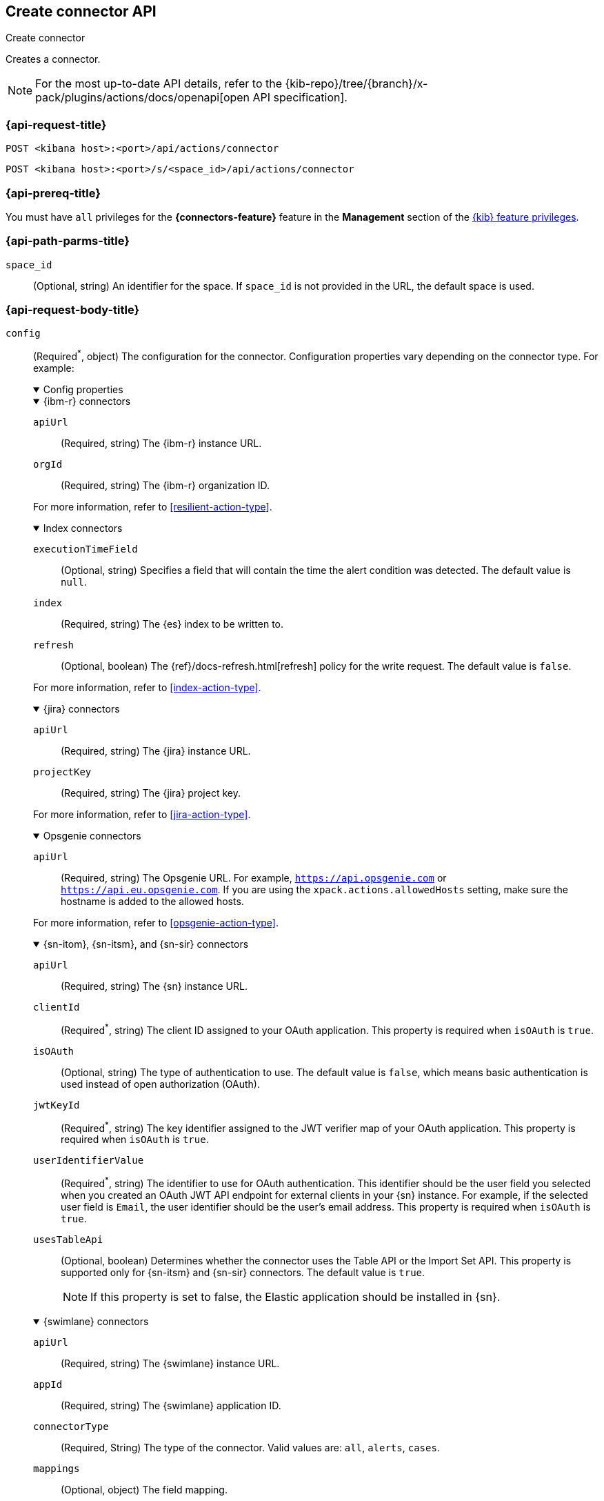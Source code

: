[[create-connector-api]]
== Create connector API
++++
<titleabbrev>Create connector</titleabbrev>
++++

Creates a connector.

[NOTE]
====
For the most up-to-date API details, refer to the
{kib-repo}/tree/{branch}/x-pack/plugins/actions/docs/openapi[open API specification].
====

[[create-connector-api-request]]
=== {api-request-title}

`POST <kibana host>:<port>/api/actions/connector`

`POST <kibana host>:<port>/s/<space_id>/api/actions/connector`

=== {api-prereq-title}

You must have `all` privileges for the *{connectors-feature}* feature in the
*Management* section of the <<kibana-feature-privileges,{kib} feature privileges>>.

[[create-connector-api-path-params]]
=== {api-path-parms-title}

`space_id`::
  (Optional, string) An identifier for the space. If `space_id` is not provided
  in the URL, the default space is used.

[role="child_attributes"]
[[create-connector-api-request-body]]
=== {api-request-body-title}

`config`::
(Required^*^, object) The configuration for the connector. Configuration properties
vary depending on the connector type. For example:
+
--
// tag::connector-config[]
.Config properties
[%collapsible%open]
====

.{ibm-r} connectors
[%collapsible%open]
=====
`apiUrl`::
(Required, string) The {ibm-r} instance URL.

`orgId`::
(Required, string) The {ibm-r} organization ID.

For more information, refer to <<resilient-action-type>>.
=====

.Index connectors
[%collapsible%open]
=====

`executionTimeField`::
(Optional, string) Specifies a field that will contain the time the alert
condition was detected. The default value is `null`.

`index`::
(Required, string) The {es} index to be written to.

`refresh`::
(Optional, boolean) The {ref}/docs-refresh.html[refresh] policy for the write
request. The default value is `false`.

For more information, refer to <<index-action-type>>.
=====

.{jira} connectors
[%collapsible%open]
=====

`apiUrl`::
(Required, string) The {jira} instance URL.

`projectKey`::
(Required, string) The {jira} project key.

For more information, refer to <<jira-action-type>>.
=====

.Opsgenie connectors
[%collapsible%open]
=====

`apiUrl`::
(Required, string) The Opsgenie URL. For example, `https://api.opsgenie.com` or
`https://api.eu.opsgenie.com`. If you are using the `xpack.actions.allowedHosts`
setting, make sure the hostname is added to the allowed hosts.

For more information, refer to <<opsgenie-action-type>>.
=====

.{sn-itom}, {sn-itsm}, and {sn-sir} connectors
[%collapsible%open]
=====
`apiUrl`::
(Required, string) The {sn} instance URL.

`clientId`::
(Required^*^, string) The client ID assigned to your OAuth application. This
property is required when `isOAuth` is `true`.

`isOAuth`::
(Optional, string) The type of authentication to use. The default value is
`false`, which means basic authentication is used instead of open authorization
(OAuth).

`jwtKeyId`::
(Required^*^, string) The key identifier assigned to the JWT verifier map of
your OAuth application. This property is required when `isOAuth` is `true`.

`userIdentifierValue`::
(Required^*^, string) The identifier to use for OAuth authentication. This
identifier should be the user field you selected when you created an OAuth
JWT API endpoint for external clients in your {sn} instance. For example, if
the selected user field is `Email`, the user identifier should be the user's
email address. This property is required when `isOAuth` is `true`.

`usesTableApi`::
(Optional, boolean) Determines whether the connector uses the Table API or the
Import Set API. This property is supported only for {sn-itsm} and {sn-sir}
connectors. The default value is `true`.
+
NOTE: If this property is set to false, the Elastic application should be
installed in {sn}.
=====

.{swimlane} connectors
[%collapsible%open]
=====
`apiUrl`::
(Required, string) The {swimlane} instance URL.

`appId`::
(Required, string) The {swimlane} application ID.

`connectorType`::
(Required, String) The type of the connector. Valid values are: `all`, `alerts`, `cases`.

`mappings`::
(Optional, object) The field mapping.
+
.Mappings properties
[%collapsible%open]
======

`alertIdConfig`:::
(Optional, object) Mapping for the alert ID.

`fieldType`::::
(Required, string) The type of the field in {swimlane}.

`id`::::
(Required, string) The id of the field in {swimlane}.

`key`::::
(Required, string) The key of the field in {swimlane}.

`name`::::
(Required, string) The name of the field in {swimlane}.

`caseIdConfig`:::
(Optional, object) Mapping for the case ID.

`fieldType`::::
(Required, string) The type of the field in {swimlane}.

`id`::::
(Required, string) The id of the field in {swimlane}.

`key`::::
(Required, string) The key of the field in {swimlane}.

`name`::::
(Required, string) The name of the field in {swimlane}.

`caseNameConfig`:::
(Optional, object) Mapping for the case name.

`fieldType`::::
(Required, string) The type of the field in {swimlane}.

`id`::::
(Required, string) The id of the field in {swimlane}.

`key`::::
(Required, string) The key of the field in {swimlane}.

`name`::::
(Required, string) The name of the field in {swimlane}.

`commentsConfig`:::
(Optional, object) Mapping for the case comments.

`fieldType`::::
(Required, string) The type of the field in {swimlane}.

`id`::::
(Required, string) The id of the field in {swimlane}.

`key`::::
(Required, string) The key of the field in {swimlane}.

`name`::::
(Required, string) The name of the field in {swimlane}.

`descriptionConfig`:::
(Optional, object) Mapping for the case description.

`fieldType`::::
(Required, string) The type of the field in {swimlane}.

`id`::::
(Required, string) The id of the field in {swimlane}.

`key`::::
(Required, string) The key of the field in {swimlane}.

`name`::::
(Required, string) The name of the field in {swimlane}.

`ruleNameConfig`:::
(Optional, object) Mapping for the name of the alert's rule.

`fieldType`::::
(Required, string) The type of the field in {swimlane}.

`id`::::
(Required, string) The id of the field in {swimlane}.

`key`::::
(Required, string) The key of the field in {swimlane}.

`name`::::
(Required, string) The name of the field in {swimlane}.

`severityConfig`:::
(Optional, object) Mapping for the severity.

`fieldType`::::
(Required, string) The type of the field in {swimlane}.

`id`::::
(Required, string) The id of the field in {swimlane}.

`key`::::
(Required, string) The key of the field in {swimlane}.

`name`::::
(Required, string) The name of the field in {swimlane}.

======
For more information, refer to <<swimlane-action-type>>.
=====

.{webhook-cm} connectors
[%collapsible%open]
=====

`createCommentJson`::
(Optional, string) A JSON payload sent to the create comment URL to create a
case comment. You can use variables to add Kibana Cases data to the payload. The
required variable is `case.comment`. For example:
+
[source,json]
----
{
  "body": {{{case.comment}}}
}
----
+
NOTE: Due to Mustache template variables (the text enclosed in triple braces,
for example, `{{{case.title}}}`), the JSON is not validated when you create the
connector. The JSON is validated once the Mustache variables have been placed
when the REST method runs. Manually ensure that the JSON is valid,
disregarding the Mustache variables, so the later validation will pass.

`createCommentMethod`::
(Optional, string) The REST API HTTP request method to create a case comment in
the third-party system. Valid values are either `patch`, `post`, and `put`. The
default value is `put`.

`createCommentUrl`::
(Optional, string) The REST API URL to create a case comment by ID in the
third-party system. You can use a variable to add the external system ID to the
URL. If you are using the `xpack.actions.allowedHosts` setting, make sure the
hostname is added to the allowed hosts. For example:
+
[source,text]
----
https://testing-jira.atlassian.net/rest/api/2/issue/{{{external.system.id}}}/comment
----

`createIncidentJson`::
(Required, string) A JSON payload sent to the create case URL to create a case. You
can use variables to add case data to the payload. Required variables are
`case.title` and `case.description`. For example:
+
[source,json]
----
{
	"fields": {
	  "summary": {{{case.title}}},
	  "description": {{{case.description}}},
	  "labels": {{{case.tags}}}
	}
}
----
+
NOTE: Due to Mustache template variables (which is the text enclosed in triple
braces, for example, `{{{case.title}}}`), the JSON is not validated when you
create the connector. The JSON is validated after the Mustache variables have
been placed when REST method runs. Manually ensure that the JSON is valid to
avoid future validation errors; disregard Mustache variables during your review.

`createIncidentMethod`::
(Optional, string) The REST API HTTP request method to create a case in the
third-party system. Valid values are `patch`, `post`, and `put`. The default
value is `post`.

`createIncidentResponseKey`::
(Required, string) The JSON key in the create case response that contains the
external case ID.

`createIncidentUrl`::
(Required, string) The REST API URL to create a case in the third-party system.
If you are using the `xpack.actions.allowedHosts` setting, make sure the
hostname is added to the allowed hosts.

`getIncidentResponseExternalTitleKey`::
(Required, string) The JSON key in get case response that contains the external
case title.

`getIncidentUrl`::
(Required, string) The REST API URL to get the case by ID from the third-party
system. If you are using the `xpack.actions.allowedHosts` setting, make sure the
hostname is added to the allowed hosts. You can use a variable to add the
external system ID to the URL. For example:
+
[source,text]
----
https://testing-jira.atlassian.net/rest/api/2/issue/{{{external.system.id}}}
----
+
NOTE: Due to Mustache template variables (the text enclosed in triple braces,
for example, `{{{case.title}}}`), the JSON is not validated when you create the
connector. The JSON is validated after the Mustache variables have been placed
when REST method runs. Manually ensure that the JSON is valid, disregarding the
Mustache variables, so the later validation will pass.

`hasAuth`::
(Optional, boolean) If true, a username and password for login type authentication
must be provided. The default value is `true`.

`headers`::
(Optional, string) A set of key-value pairs sent as headers with the request
URLs for the create case, update case, get case, and create comment methods.

`updateIncidentJson`::
(Required, string) The JSON payload sent to the update case URL to update the
case. You can use variables to add Kibana Cases data to the payload. Required
variables are `case.title` and `case.description`. For example:
+
[source,json]
----
{
	"fields": {
	  "summary": {{{case.title}}},
	  "description": {{{case.description}}},
	  "labels": {{{case.tags}}}
	}
}
----
+
NOTE: Due to Mustache template variables (which is the text enclosed in triple
braces, for example, `{{{case.title}}}`), the JSON is not validated when you
create the connector. The JSON is validated after the Mustache variables have
been placed when REST method runs. Manually ensure that the JSON is valid to
avoid future validation errors; disregard Mustache variables during your review.

`updateIncidentMethod`::
(Optional, string) The REST API HTTP request method to update the case in the
third-party system. Valid values are `patch`, `post`, and `put`. The default
value is `put`.

`updateIncidentUrl`::
(Required, string) The REST API URL to update the case by ID in the third-party
system. You can use a variable to add the external system ID to the URL. If you
are using the `xpack.actions.allowedHosts` setting, make sure the hostname is
added to the allowed hosts. For example:
+
[source,text]
----
https://testing-jira.atlassian.net/rest/api/2/issue/{{{external.system.ID}}}
----
     
`viewIncidentUrl`::
(Required, string) The URL to view the case in the external system. You can use
variables to add the external system ID or external system title to the URL.For example:
+
[source,text]
----
https://testing-jira.atlassian.net/browse/{{{external.system.title}}}
----

For more information, refer to <<cases-webhook-action-type>>.
=====

This object is not required for server log connectors.

For more configuration properties, refer to <<action-types>>.
====
// end::connector-config[]  
--

`connector_type_id`::
(Required, string) The connector type ID for the connector. For example,
`.cases-webhook`, `.index`, `.jira`, `.opsgenie`, `.server-log`, or `.servicenow-itom`.

`name`::
(Required, string) The display name for the connector.

`secrets`::
(Required^*^, object) The secrets configuration for the connector. Secrets
configuration properties vary depending on the connector type. For information
about the secrets configuration properties, refer to <<action-types>>.
+
--
WARNING: Remember these values. You must provide them each time you call the <<update-connector-api, update>> API.

// tag::connector-secrets[]
.Secrets properties
[%collapsible%open]
====

.{ibm-r} connectors
[%collapsible%open]
=====
`apiKeyId`::
(Required, string) The authentication key ID for HTTP Basic authentication.

`apiKeySecret`::
(Required, string) The authentication key secret for HTTP Basic authentication.
=====

.{jira} connectors
[%collapsible%open]
=====
`apiToken`::
(Required, string) The {jira} API authentication token for HTTP basic
authentication.

`email`::
(Required, string) The account email for HTTP Basic authentication.
=====

.Opsgenie connectors
[%collapsible%open]
=====
`apiKey`::
(Required, string) The Opsgenie API authentication key for HTTP Basic
authentication.
=====

.{sn-itom}, {sn-itsm}, and {sn-sir} connectors
[%collapsible%open]
=====
`clientSecret`::
(Required^*^, string) The client secret assigned to your OAuth application. This
property is required when `isOAuth` is `true`.

`password`::
(Required^*^, string) The password for HTTP basic authentication. This property
is required when `isOAuth` is `false`.

`privateKey`::
(Required^*^, string) The RSA private key that you created for use in {sn}. This
property is required when `isOAuth` is `true`.

privateKeyPassword::
(Required^*^, string) The password for the RSA private key. This property is
required when `isOAuth` is `true` and you set a password on your private key.

`username`::
(Required^*^, string) The username for HTTP basic authentication. This property
is required when `isOAuth` is `false`.

=====

.{swimlane} connectors
[%collapsible%open]
=====
`apiToken`::
(string) {swimlane} API authentication token.
=====

.{webhook-cm} connectors
[%collapsible%open]
=====
`password`::
(Optional, string) The password for HTTP basic authentication.

`user`::
(Optional, string) The username for HTTP basic authentication.
=====
This object is not required for index or server log connectors.
====
// end::connector-secrets[]  
--

[[create-connector-api-request-codes]]
=== {api-response-codes-title}

`200`::
    Indicates a successful call.

[[create-connector-api-example]]
=== {api-examples-title}

Create an index connector:

[source,sh]
--------------------------------------------------
POST api/actions/connector
{
  "name": "my-connector",
  "connector_type_id": ".index",
  "config": {
    "index": "test-index"
  }
}
--------------------------------------------------
// KIBANA

The API returns the following:

[source,sh]
--------------------------------------------------
{
  "id": "c55b6eb0-6bad-11eb-9f3b-611eebc6c3ad",
  "connector_type_id": ".index",
  "name": "my-connector",
  "config": {
    "index": "test-index",
    "refresh": false,
    "executionTimeField": null
  },
  "is_preconfigured": false,
  "is_deprecated": false,
  "is_missing_secrets": false
}
--------------------------------------------------

Create a {jira} connector:

[source,sh]
--------------------------------------------------
POST api/actions/connector
{
  "name": "my-jira-connector",
  "connector_type_id": ".jira",
  "config": {
    "apiUrl": "https://elastic.atlassian.net",
    "projectKey": "ES"
  },
  "secrets": {
    "email": "myEmail",
    "apiToken": "myToken"
  }
}
--------------------------------------------------
// KIBANA

Create an {ibm-r} connector:

[source,sh]
--------------------------------------------------
POST api/actions/connector
{
  "name": "my-resilient-connector",
  "connector_type_id": ".resilient",
  "config": {
    "apiUrl": "https://elastic.resilient.net",
    "orgId": "201"
  },
  "secrets": {
    "apiKeyId": "myKey",
    "apiKeySecret": "myToken"
  }
}
--------------------------------------------------
// KIBANA

Create an {sn-itom} connector that uses open authorization:

[source,sh]
--------------------------------------------------
POST api/actions/connector
{
  "name": "my-itom-connector",
  "connector_type_id": ".servicenow-itom",
  "config": {
    "apiUrl": "https://exmaple.service-now.com/",
    "clientId": "abcdefghijklmnopqrstuvwxyzabcdef",
    "isOAuth": "true",
    "jwtKeyId": "fedcbazyxwvutsrqponmlkjihgfedcba",
    "userIdentifierValue": "testuser@email.com"
  },
  "secrets": {
    "clientSecret": "secretsecret",
    "privateKey": "-----BEGIN RSA PRIVATE KEY-----\nprivatekeyhere\n-----END RSA PRIVATE KEY-----"
  }
}
--------------------------------------------------
// KIBANA

Create a {swimlane} connector:

[source,sh]
--------------------------------------------------
POST api/actions/connector
{
   "name":"my-swimlane-connector",
   "connector_type_id": ".swimlane",
   "config":{
      "connectorType":"all",
      "mappings":{
         "ruleNameConfig":{
            "id":"b6fst",
            "name":"Alert Name",
            "key":"alert-name",
            "fieldType":"text"
         }
      },
      "appId":"myAppID",
      "apiUrl":"https://myswimlaneinstance.com"
   },
   "secrets":{
      "apiToken":"myToken"
   }
}
--------------------------------------------------
// KIBANA